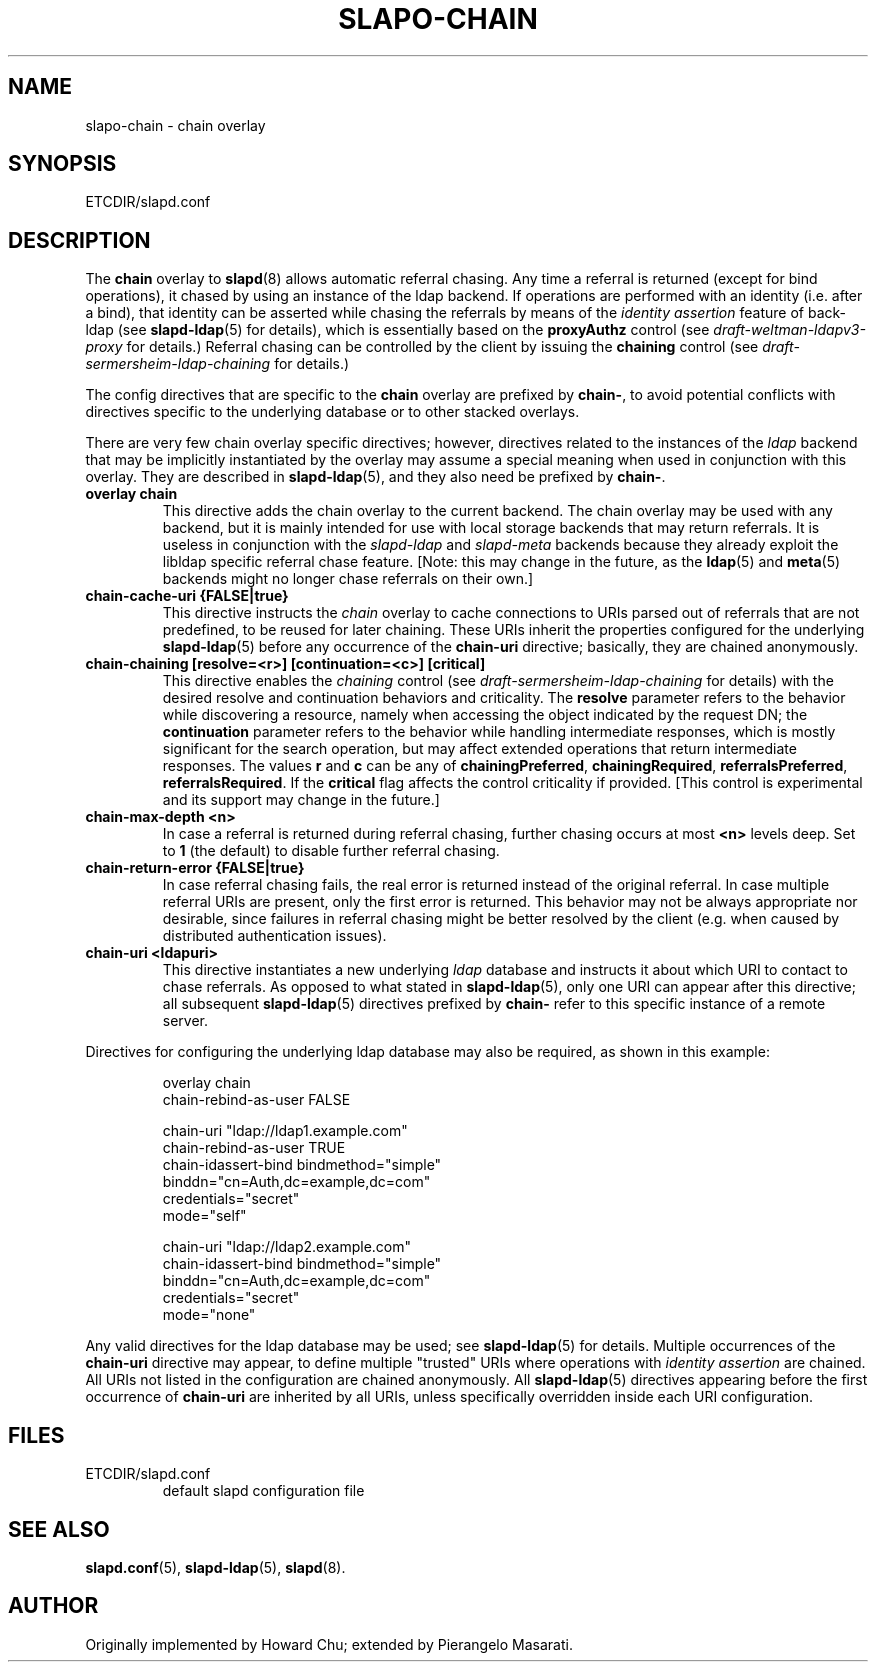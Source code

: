 .TH SLAPO-CHAIN 5 "RELEASEDATE" "OpenLDAP LDVERSION"
.\" Copyright 1998-2008 The OpenLDAP Foundation, All Rights Reserved.
.\" Copying restrictions apply.  See the COPYRIGHT file.
.\" $OpenLDAP$
.SH NAME
slapo-chain \- chain overlay
.SH SYNOPSIS
ETCDIR/slapd.conf
.SH DESCRIPTION
The
.B chain
overlay to
.BR slapd (8)
allows automatic referral chasing.
Any time a referral is returned (except for bind operations),
it chased by using an instance of the ldap backend.
If operations are performed with an identity (i.e. after a bind),
that identity can be asserted while chasing the referrals 
by means of the \fIidentity assertion\fP feature of back-ldap
(see
.BR slapd-ldap (5)
for details), which is essentially based on the
.B proxyAuthz
control (see \fIdraft-weltman-ldapv3-proxy\fP for details.)
Referral chasing can be controlled by the client by issuing the 
\fBchaining\fP control
(see \fIdraft-sermersheim-ldap-chaining\fP for details.)

.LP 
The config directives that are specific to the
.B chain
overlay are prefixed by
.BR chain\- ,
to avoid potential conflicts with directives specific to the underlying 
database or to other stacked overlays.

.LP
There are very few chain overlay specific directives; however, directives 
related to the instances of the \fIldap\fP backend that may be implicitly 
instantiated by the overlay may assume a special meaning when used 
in conjunction with this overlay.  They are described in
.BR slapd-ldap (5),
and they also need be prefixed by
.BR chain\- .
.TP
.B overlay chain
This directive adds the chain overlay to the current backend.
The chain overlay may be used with any backend, but it is mainly 
intended for use with local storage backends that may return referrals.
It is useless in conjunction with the \fIslapd-ldap\fP and \fIslapd-meta\fP
backends because they already exploit the libldap specific referral chase 
feature.
[Note: this may change in the future, as the \fBldap\fP(5) and 
\fBmeta\fP(5) backends might no longer chase referrals on their own.]
.TP
.B chain-cache-uri {FALSE|true}
This directive instructs the \fIchain\fP overlay to cache
connections to URIs parsed out of referrals that are not predefined,
to be reused for later chaining.
These URIs inherit the properties configured for the underlying 
\fBslapd-ldap\fP(5) before any occurrence of the \fBchain-uri\fP
directive; basically, they are chained anonymously.
.TP
.B chain-chaining [resolve=<r>] [continuation=<c>] [critical]
This directive enables the \fIchaining\fP control
(see \fIdraft-sermersheim-ldap-chaining\fP for details)
with the desired resolve and continuation behaviors and criticality.
The \fBresolve\fP parameter refers to the behavior while discovering
a resource, namely when accessing the object indicated by the request DN;
the \fBcontinuation\fP parameter refers to the behavior while handling
intermediate responses, which is mostly significant for the search 
operation, but may affect extended operations that return intermediate
responses.
The values \fBr\fP and \fBc\fP can be any of
.BR chainingPreferred ,
.BR chainingRequired ,
.BR referralsPreferred ,
.BR referralsRequired .
If the \fBcritical\fP flag affects the control criticality if provided.
[This control is experimental and its support may change in the future.]
.TP
.B chain-max-depth <n>
In case a referral is returned during referral chasing, further chasing
occurs at most \fB<n>\fP levels deep.  Set to \fB1\fP (the default) 
to disable further referral chasing.
.TP
.B chain-return-error {FALSE|true}
In case referral chasing fails, the real error is returned instead
of the original referral.  In case multiple referral URIs are present,
only the first error is returned.  This behavior may not be always
appropriate nor desirable, since failures in referral chasing might be
better resolved by the client (e.g. when caused by distributed 
authentication issues).
.TP
.B chain-uri <ldapuri>
This directive instantiates a new underlying \fIldap\fP database
and instructs it about which URI to contact to chase referrals.
As opposed to what stated in \fBslapd-ldap\fP(5), only one URI
can appear after this directive; all subsequent \fBslapd-ldap\fP(5)
directives prefixed by \fBchain-\fP refer to this specific instance
of a remote server.
.LP

Directives for configuring the underlying ldap database may also 
be required, as shown in this example:
.LP
.RS
.nf
overlay                 chain
chain-rebind-as-user    FALSE

chain-uri               "ldap://ldap1.example.com"
chain-rebind-as-user    TRUE
chain-idassert-bind     bindmethod="simple"
                        binddn="cn=Auth,dc=example,dc=com"
                        credentials="secret"
                        mode="self"

chain-uri               "ldap://ldap2.example.com"
chain-idassert-bind     bindmethod="simple"
                        binddn="cn=Auth,dc=example,dc=com"
                        credentials="secret"
                        mode="none"

.fi
.RE
.LP
Any valid directives for the ldap database may be used; see
.BR slapd-ldap (5)
for details.
Multiple occurrences of the \fBchain-uri\fP directive may appear,
to define multiple "trusted" URIs where operations with 
\fIidentity assertion\fP are chained.
All URIs not listed in the configuration are chained anonymously.
All \fBslapd-ldap\fP(5) directives appearing before the first 
occurrence of \fBchain-uri\fP are inherited by all URIs,
unless specifically overridden inside each URI configuration.
.SH FILES
.TP
ETCDIR/slapd.conf
default slapd configuration file
.SH SEE ALSO
.BR slapd.conf (5),
.BR slapd\-ldap (5),
.BR slapd (8).
.SH AUTHOR
Originally implemented by Howard Chu; extended by Pierangelo Masarati.
